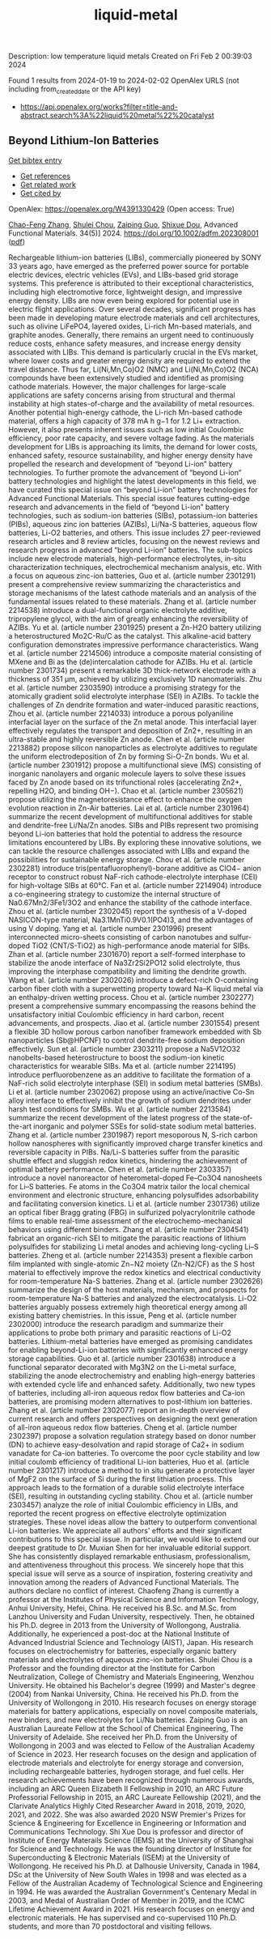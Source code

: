 #+filetags: liquid-metal
#+TITLE: liquid-metal
Description: low temperature liquid metals
Created on Fri Feb  2 00:39:03 2024

Found 1 results from 2024-01-19 to 2024-02-02
OpenAlex URLS (not including from_created_date or the API key)
- [[https://api.openalex.org/works?filter=title-and-abstract.search%3A%22liquid%20metal%22%20catalyst]]

** Beyond Lithium‐Ion Batteries   
    
[[elisp:(doi-add-bibtex-entry "https://doi.org/10.1002/adfm.202308001")][Get bibtex entry]] 

- [[elisp:(progn (xref--push-markers (current-buffer) (point)) (oa--referenced-works "https://openalex.org/W4391330429"))][Get references]]
- [[elisp:(progn (xref--push-markers (current-buffer) (point)) (oa--related-works "https://openalex.org/W4391330429"))][Get related work]]
- [[elisp:(progn (xref--push-markers (current-buffer) (point)) (oa--cited-by-works "https://openalex.org/W4391330429"))][Get cited by]]

OpenAlex: https://openalex.org/W4391330429 (Open access: True)
    
[[https://openalex.org/A5072070957][Chao-Feng Zhang]], [[https://openalex.org/A5056158205][Shulei Chou]], [[https://openalex.org/A5023330003][Zaiping Guo]], [[https://openalex.org/A5015600384][Shixue Dou]], Advanced Functional Materials. 34(5)] 2024. https://doi.org/10.1002/adfm.202308001  ([[https://onlinelibrary.wiley.com/doi/pdfdirect/10.1002/adfm.202308001][pdf]])
     
Rechargeable lithium-ion batteries (LIBs), commercially pioneered by SONY 33 years ago, have emerged as the preferred power source for portable electric devices, electric vehicles (EVs), and LIBs-based grid storage systems. This preference is attributed to their exceptional characteristics, including high electromotive force, lightweight design, and impressive energy density. LIBs are now even being explored for potential use in electric flight applications. Over several decades, significant progress has been made in developing mature electrode materials and cell architectures, such as olivine LiFePO4, layered oxides, Li-rich Mn-based materials, and graphite anodes. Generally, there remains an urgent need to continuously reduce costs, enhance safety measures, and increase energy density associated with LIBs. This demand is particularly crucial in the EVs market, where lower costs and greater energy density are required to extend the travel distance. Thus far, Li(Ni,Mn,Co)O2 (NMC) and Li(Ni,Mn,Co)O2 (NCA) compounds have been extensively studied and identified as promising cathode materials. However, the major challenges for large-scale applications are safety concerns arising from structural and thermal instability at high states-of-charge and the availability of metal resources. Another potential high-energy cathode, the Li-rich Mn-based cathode material, offers a high capacity of 378 mA h g−1 for 1.2 Li+ extraction. However, it also presents inherent issues such as low initial Coulombic efficiency, poor rate capacity, and severe voltage fading. As the materials development for LIBs is approaching its limits, the demand for lower costs, enhanced safety, resource sustainability, and higher energy density have propelled the research and development of “beyond Li-ion” battery technologies. To further promote the advancement of “beyond Li-ion” battery technologies and highlight the latest developments in this field, we have curated this special issue on “beyond Li-ion” battery technologies for Advanced Functional Materials. This special issue features cutting-edge research and advancements in the field of “beyond Li-ion” battery technologies, such as sodium-ion batteries (SIBs), potassium-ion batteries (PIBs), aqueous zinc ion batteries (AZIBs), Li/Na-S batteries, aqueous flow batteries, Li-O2 batteries, and others. This issue includes 27 peer-reviewed research articles and 8 review articles, focusing on the newest reviews and research progress in advanced “beyond Li-ion” batteries. The sub-topics include new electrode materials, high-performance electrolytes, in-situ characterization techniques, electrochemical mechanism analysis, etc. With a focus on aqueous zinc-ion batteries, Guo et al. (article number 2301291) present a comprehensive review summarizing the characteristics and storage mechanisms of the latest cathode materials and an analysis of the fundamental issues related to these materials. Zhang et al. (article number 2214538) introduce a dual-functional organic electrolyte additive, tripropylene glycol, with the aim of greatly enhancing the reversibility of AZIBs. Yu et al. (article number 2301925) present a Zn-H2O battery utilizing a heterostructured Mo2C-Ru/C as the catalyst. This alkaline-acid battery configuration demonstrates impressive performance characteristics. Wang et al. (article number 2214506) introduce a composite material consisting of MXene and Bi as the (de)intercalation cathode for AZIBs. Hu et al. (article number 2301734) present a remarkable 3D thick-network electrode with a thickness of 351 µm, achieved by utilizing exclusively 1D nanomaterials. Zhu et al. (article number 2303590) introduce a promising strategy for the atomically gradient solid electrolyte interphase (SEI) in AZIBs. To tackle the challenges of Zn dendrite formation and water-induced parasitic reactions, Zhou et al. (article number 2214033) introduce a porous polyaniline interfacial layer on the surface of the Zn metal anode. This interfacial layer effectively regulates the transport and deposition of Zn2+, resulting in an ultra-stable and highly reversible Zn anode. Chen et al. (article number 2213882) propose silicon nanoparticles as electrolyte additives to regulate the uniform electrodeposition of Zn by forming Si-O-Zn bonds. Wu et al. (article number 2301912) propose a multifunctional sieve (MS) consisting of inorganic nanolayers and organic molecule layers to solve these issues faced by Zn anode based on its trifunctional roles (accelerating Zn2+, repelling H2O, and binding OH−). Chao et al. (article number 2305621) propose utilizing the magnetoresistance effect to enhance the oxygen evolution reaction in Zn-Air batteries. Lai et al. (article number 2301964) summarize the recent development of multifunctional additives for stable and dendrite-free Li/Na/Zn anodes. SIBs and PIBs represent two promising beyond Li-ion batteries that hold the potential to address the resource limitations encountered by LIBs. By exploring these innovative solutions, we can tackle the resource challenges associated with LIBs and expand the possibilities for sustainable energy storage. Chou et al. (article number 2302281) introduce tris(pentafluorophenyl)-borane additive as ClO4− anion receptor to construct robust NaF-rich cathode-electrolyte interphase (CEI) for high-voltage SIBs at 60°C. Fan et al. (article number 2214904) introduce a co-engineering strategy to customize the internal structure of Na0.67Mn2/3Fe1/3O2 and enhance the stability of the cathode interface. Zhou et al. (article number 2302045) report the synthesis of a V-doped NASICON-type material, Na3.1MnTi0.9V0.1(PO4)3, and the advantages of using V doping. Yang et al. (article number 2301996) present interconnected micro-sheets consisting of carbon nanotubes and sulfur-doped TiO2 (CNT/S-TiO2) as high-performance anode material for SIBs. Zhan et al. (article number 2301670) report a self-formed interphase to stabilize the anode interface of Na3Zr2Si2PO12 solid electrolyte, thus improving the interphase compatibility and limiting the dendrite growth. Wang et al. (article number 2302026) introduce a defect-rich O-containing carbon fiber cloth with a superwetting property toward Na–K liquid metal via an enthalpy-driven wetting process. Chou et al. (article number 2302277) present a comprehensive summary encompassing the reasons behind the unsatisfactory initial Coulombic efficiency in hard carbon, recent advancements, and prospects. Jiao et al. (article number 2301554) present a flexible 3D hollow porous carbon nanofiber framework embedded with Sb nanoparticles (Sb@HPCNF) to control dendrite-free sodium deposition effectively. Sun et al. (article number 2303211) propose a Na5V12O32 nanobelts-based heterostructure to boost the sodium-ion kinetic characteristics for wearable SIBs. Ma et al. (article number 2214195) introduce perfluorobenzene as an additive to facilitate the formation of a NaF-rich solid electrolyte interphase (SEI) in sodium metal batteries (SMBs). Li et al. (article number 2302062) propose using an active/inactive Co-Sn alloy interface to effectively inhibit the growth of sodium dendrites under harsh test conditions for SMBs. Wu et al. (article number 2213584) summarize the recent development of the latest progress of the state-of-the-art inorganic and polymer SSEs for solid-state sodium metal batteries. Zhang et al. (article number 2301987) report mesoporous N, S-rich carbon hollow nanospheres with significantly improved charge transfer kinetics and reversible capacity in PIBs. Na/Li-S batteries suffer from the parasitic shuttle effect and sluggish redox kinetics, hindering the achievement of optimal battery performance. Chen et al. (article number 2303357) introduce a novel nanoreactor of heterometal-doped Fe–Co3O4 nanosheets for Li–S batteries. Fe atoms in the Co3O4 matrix tailor the local chemical environment and electronic structure, enhancing polysulfides adsorbability and facilitating conversion kinetics. Li et al. (article number 2301736) utilize an optical fiber Bragg grating (FBG) in sulfurized polyacrylonitrile cathode films to enable real-time assessment of the electrochemo-mechanical behaviors using different binders. Zhang et al. (article number 2304541) fabricat an organic-rich SEI to mitigate the parasitic reactions of lithium polysulfides for stabilizing Li metal anodes and achieving long-cycling Li–S batteries. Zheng et al. (article number 2214353) present a flexible carbon film implanted with single-atomic Zn−N2 moiety (Zn-N2/CF) as the S host material to effectively improve the redox kinetics and electrical conductivity for room-temperature Na-S batteries. Zhang et al. (article number 2302626) summarize the design of the host materials, mechanism, and prospects for room-temperature Na-S batteries and analyzed the electrocatalysis. Li-O2 batteries arguably possess extremely high theoretical energy among all existing battery chemistries. In this issue, Peng et al. (article number 2302000) introduce the research paradigm and summarize their applications to probe both primary and parasitic reactions of Li-O2 batteries. Lithium-metal batteries have emerged as promising candidates for enabling beyond-Li-ion batteries with significantly enhanced energy storage capabilities. Guo et al. (article number 2301638) introduce a functional separator decorated with Mg3N2 on the Li-metal surface, stabilizing the anode electrochemistry and enabling high-energy batteries with extended cycle life and enhanced safety. Additionally, two new types of batteries, including all-iron aqueous redox flow batteries and Ca-ion batteries, are promising modern alternatives to post-lithium ion batteries. Zhang et al. (article number 2302077) report an in-depth overview of current research and offers perspectives on designing the next generation of all-iron aqueous redox flow batteries. Cheng et al. (article number 2302397) propose a solvation regulation strategy based on donor number (DN) to achieve easy-desolvation and rapid storage of Ca2+ in sodium vanadate for Ca-ion batteries. To overcome the poor cycle stability and low initial coulomb efficiency of traditional Li-ion batteries, Huo et al. (article number 2301217) introduce a method to in situ generate a protective layer of MgF2 on the surface of Si during the first lithiation process. This approach leads to the formation of a durable solid electrolyte interface (SEI), resulting in outstanding cycling stability. Chou et al. (article number 2303457) analyze the role of initial Coulombic efficiency in LIBs, and reported the recent progress on effective electrolyte optimization strategies. These novel ideas allow the battery to outperform conventional Li-ion batteries. We appreciate all authors' efforts and their significant contributions to this special issue. In particular, we would like to extend our deepest gratitude to Dr. Muxian Shen for her invaluable editorial support. She has consistently displayed remarkable enthusiasm, professionalism, and attentiveness throughout this process. We sincerely hope that this special issue will serve as a source of inspiration, fostering creativity and innovation among the readers of Advanced Functional Materials. The authors declare no conflict of interest. Chaofeng Zhang is currently a professor at the Institutes of Physical Science and Information Technology, Anhui University, Hefei, China. He received his B.Sc. and M.Sc. from Lanzhou University and Fudan University, respectively. Then, he obtained his Ph.D. degree in 2013 from the University of Wollongong, Australia. Additionally, he experienced a post-doc at the National Institute of Advanced Industrial Science and Technology (AIST), Japan. His research focuses on electrochemistry for batteries, especially organic battery materials and electrolytes of aqueous zinc-ion batteries. Shulei Chou is a Professor and the founding director at the Institute for Carbon Neutralization, College of Chemistry and Materials Engineering, Wenzhou University. He obtained his Bachelor's degree (1999) and Master's degree (2004) from Nankai University, China. He received his Ph.D. from the University of Wollongong in 2010. His research focuses on energy storage materials for battery applications, especially on novel composite materials, new binders, and new electrolytes for Li/Na batteries. Zaiping Guo is an Australian Laureate Fellow at the School of Chemical Engineering, The University of Adelaide. She received her Ph.D. from the University of Wollongong in 2003 and was elected to Fellow of the Australian Academy of Science in 2023. Her research focuses on the design and application of electrode materials and electrolyte for energy storage and conversion, including rechargeable batteries, hydrogen storage, and fuel cells. Her research achievements have been recognized through numerous awards, including an ARC Queen Elizabeth II Fellowship in 2010, an ARC Future Professorial Fellowship in 2015, an ARC Laureate Fellowship (2021), and the Clarivate Analytics Highly Cited Researcher Award in 2018, 2019, 2020, 2021, and 2022. She was also awarded 2020 NSW Premier's Prizes for Science & Engineering for Excellence in Engineering or Information and Communications Technology. Shi Xue Dou is professor and director of Institute of Energy Materails Science (IEMS) at the University of Shanghai for Science and Technology. He was the founding director of Institute for Superconducting & Electronic Materials (ISEM) at the University of Wollongong. He received his Ph.D. at Dalhousie University, Canada in 1984, DSc at the University of New South Wales in 1998 and was elected as a Fellow of the Australian Academy of Technological Science and Engineering in 1994. He was awarded the Australian Government's Centenary Medal in 2003, and Medal of Australian Order of Member in 2019, and the ICMC Lifetime Achievement Award in 2021. His research focuses on energy and electronic materials. He has supervised and co-supervised 110 Ph.D. students, and more than 70 postdoctoral and visiting fellows.    

    
